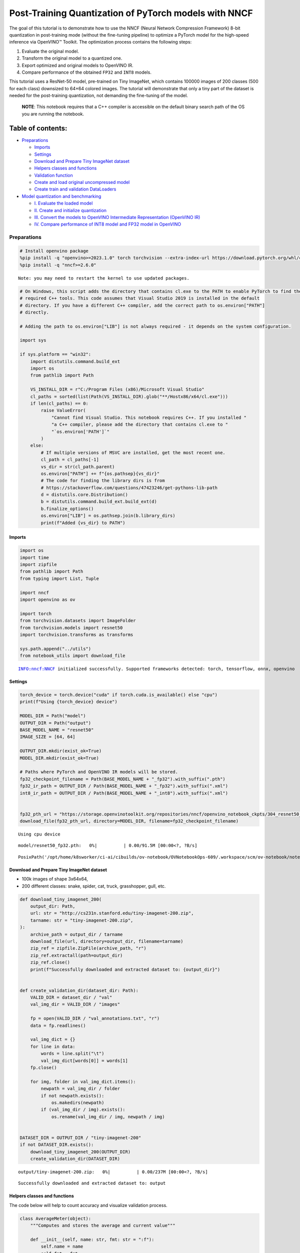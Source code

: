 Post-Training Quantization of PyTorch models with NNCF
======================================================

The goal of this tutorial is to demonstrate how to use the NNCF (Neural
Network Compression Framework) 8-bit quantization in post-training mode
(without the fine-tuning pipeline) to optimize a PyTorch model for the
high-speed inference via OpenVINO™ Toolkit. The optimization process
contains the following steps:

1. Evaluate the original model.
2. Transform the original model to a quantized one.
3. Export optimized and original models to OpenVINO IR.
4. Compare performance of the obtained ``FP32`` and ``INT8`` models.

This tutorial uses a ResNet-50 model, pre-trained on Tiny ImageNet,
which contains 100000 images of 200 classes (500 for each class)
downsized to 64×64 colored images. The tutorial will demonstrate that
only a tiny part of the dataset is needed for the post-training
quantization, not demanding the fine-tuning of the model.

   **NOTE**: This notebook requires that a C++ compiler is accessible on
   the default binary search path of the OS you are running the
   notebook.

Table of contents:
^^^^^^^^^^^^^^^^^^

-  `Preparations <#preparations>`__

   -  `Imports <#imports>`__
   -  `Settings <#settings>`__
   -  `Download and Prepare Tiny ImageNet
      dataset <#download-and-prepare-tiny-imagenet-dataset>`__
   -  `Helpers classes and functions <#helpers-classes-and-functions>`__
   -  `Validation function <#validation-function>`__
   -  `Create and load original uncompressed
      model <#create-and-load-original-uncompressed-model>`__
   -  `Create train and validation
      DataLoaders <#create-train-and-validation-dataloaders>`__

-  `Model quantization and
   benchmarking <#model-quantization-and-benchmarking>`__

   -  `I. Evaluate the loaded model <#i--evaluate-the-loaded-model>`__
   -  `II. Create and initialize
      quantization <#ii--create-and-initialize-quantization>`__
   -  `III. Convert the models to OpenVINO Intermediate Representation
      (OpenVINO
      IR) <#iii--convert-the-models-to-openvino-intermediate-representation-openvino-ir>`__
   -  `IV. Compare performance of INT8 model and FP32 model in
      OpenVINO <#iv--compare-performance-of-int8-model-and-fp32-model-in-openvino>`__

Preparations
------------



.. code:: ipython3

    # Install openvino package
    %pip install -q "openvino>=2023.1.0" torch torchvision --extra-index-url https://download.pytorch.org/whl/cpu
    %pip install -q "nncf>=2.6.0"


.. parsed-literal::

    Note: you may need to restart the kernel to use updated packages.



.. code:: ipython3

    # On Windows, this script adds the directory that contains cl.exe to the PATH to enable PyTorch to find the
    # required C++ tools. This code assumes that Visual Studio 2019 is installed in the default
    # directory. If you have a different C++ compiler, add the correct path to os.environ["PATH"]
    # directly.

    # Adding the path to os.environ["LIB"] is not always required - it depends on the system configuration.

    import sys

    if sys.platform == "win32":
        import distutils.command.build_ext
        import os
        from pathlib import Path

        VS_INSTALL_DIR = r"C:/Program Files (x86)/Microsoft Visual Studio"
        cl_paths = sorted(list(Path(VS_INSTALL_DIR).glob("**/Hostx86/x64/cl.exe")))
        if len(cl_paths) == 0:
            raise ValueError(
                "Cannot find Visual Studio. This notebook requires C++. If you installed "
                "a C++ compiler, please add the directory that contains cl.exe to "
                "`os.environ['PATH']`"
            )
        else:
            # If multiple versions of MSVC are installed, get the most recent one.
            cl_path = cl_paths[-1]
            vs_dir = str(cl_path.parent)
            os.environ["PATH"] += f"{os.pathsep}{vs_dir}"
            # The code for finding the library dirs is from
            # https://stackoverflow.com/questions/47423246/get-pythons-lib-path
            d = distutils.core.Distribution()
            b = distutils.command.build_ext.build_ext(d)
            b.finalize_options()
            os.environ["LIB"] = os.pathsep.join(b.library_dirs)
            print(f"Added {vs_dir} to PATH")

Imports
~~~~~~~



.. code:: ipython3

    import os
    import time
    import zipfile
    from pathlib import Path
    from typing import List, Tuple

    import nncf
    import openvino as ov

    import torch
    from torchvision.datasets import ImageFolder
    from torchvision.models import resnet50
    import torchvision.transforms as transforms

    sys.path.append("../utils")
    from notebook_utils import download_file


.. parsed-literal::

    INFO:nncf:NNCF initialized successfully. Supported frameworks detected: torch, tensorflow, onnx, openvino


Settings
~~~~~~~~



.. code:: ipython3

    torch_device = torch.device("cuda" if torch.cuda.is_available() else "cpu")
    print(f"Using {torch_device} device")

    MODEL_DIR = Path("model")
    OUTPUT_DIR = Path("output")
    BASE_MODEL_NAME = "resnet50"
    IMAGE_SIZE = [64, 64]

    OUTPUT_DIR.mkdir(exist_ok=True)
    MODEL_DIR.mkdir(exist_ok=True)

    # Paths where PyTorch and OpenVINO IR models will be stored.
    fp32_checkpoint_filename = Path(BASE_MODEL_NAME + "_fp32").with_suffix(".pth")
    fp32_ir_path = OUTPUT_DIR / Path(BASE_MODEL_NAME + "_fp32").with_suffix(".xml")
    int8_ir_path = OUTPUT_DIR / Path(BASE_MODEL_NAME + "_int8").with_suffix(".xml")


    fp32_pth_url = "https://storage.openvinotoolkit.org/repositories/nncf/openvino_notebook_ckpts/304_resnet50_fp32.pth"
    download_file(fp32_pth_url, directory=MODEL_DIR, filename=fp32_checkpoint_filename)


.. parsed-literal::

    Using cpu device



.. parsed-literal::

    model/resnet50_fp32.pth:   0%|          | 0.00/91.5M [00:00<?, ?B/s]




.. parsed-literal::

    PosixPath('/opt/home/k8sworker/ci-ai/cibuilds/ov-notebook/OVNotebookOps-609/.workspace/scm/ov-notebook/notebooks/112-pytorch-post-training-quantization-nncf/model/resnet50_fp32.pth')



Download and Prepare Tiny ImageNet dataset
~~~~~~~~~~~~~~~~~~~~~~~~~~~~~~~~~~~~~~~~~~



-  100k images of shape 3x64x64,
-  200 different classes: snake, spider, cat, truck, grasshopper, gull,
   etc.

.. code:: ipython3

    def download_tiny_imagenet_200(
        output_dir: Path,
        url: str = "http://cs231n.stanford.edu/tiny-imagenet-200.zip",
        tarname: str = "tiny-imagenet-200.zip",
    ):
        archive_path = output_dir / tarname
        download_file(url, directory=output_dir, filename=tarname)
        zip_ref = zipfile.ZipFile(archive_path, "r")
        zip_ref.extractall(path=output_dir)
        zip_ref.close()
        print(f"Successfully downloaded and extracted dataset to: {output_dir}")


    def create_validation_dir(dataset_dir: Path):
        VALID_DIR = dataset_dir / "val"
        val_img_dir = VALID_DIR / "images"

        fp = open(VALID_DIR / "val_annotations.txt", "r")
        data = fp.readlines()

        val_img_dict = {}
        for line in data:
            words = line.split("\t")
            val_img_dict[words[0]] = words[1]
        fp.close()

        for img, folder in val_img_dict.items():
            newpath = val_img_dir / folder
            if not newpath.exists():
                os.makedirs(newpath)
            if (val_img_dir / img).exists():
                os.rename(val_img_dir / img, newpath / img)


    DATASET_DIR = OUTPUT_DIR / "tiny-imagenet-200"
    if not DATASET_DIR.exists():
        download_tiny_imagenet_200(OUTPUT_DIR)
        create_validation_dir(DATASET_DIR)



.. parsed-literal::

    output/tiny-imagenet-200.zip:   0%|          | 0.00/237M [00:00<?, ?B/s]


.. parsed-literal::

    Successfully downloaded and extracted dataset to: output


Helpers classes and functions
~~~~~~~~~~~~~~~~~~~~~~~~~~~~~



The code below will help to count accuracy and visualize validation
process.

.. code:: ipython3

    class AverageMeter(object):
        """Computes and stores the average and current value"""

        def __init__(self, name: str, fmt: str = ":f"):
            self.name = name
            self.fmt = fmt
            self.val = 0
            self.avg = 0
            self.sum = 0
            self.count = 0

        def update(self, val: float, n: int = 1):
            self.val = val
            self.sum += val * n
            self.count += n
            self.avg = self.sum / self.count

        def __str__(self):
            fmtstr = "{name} {val" + self.fmt + "} ({avg" + self.fmt + "})"
            return fmtstr.format(**self.__dict__)


    class ProgressMeter(object):
        """Displays the progress of validation process"""

        def __init__(self, num_batches: int, meters: List[AverageMeter], prefix: str = ""):
            self.batch_fmtstr = self._get_batch_fmtstr(num_batches)
            self.meters = meters
            self.prefix = prefix

        def display(self, batch: int):
            entries = [self.prefix + self.batch_fmtstr.format(batch)]
            entries += [str(meter) for meter in self.meters]
            print("\t".join(entries))

        def _get_batch_fmtstr(self, num_batches: int):
            num_digits = len(str(num_batches // 1))
            fmt = "{:" + str(num_digits) + "d}"
            return "[" + fmt + "/" + fmt.format(num_batches) + "]"


    def accuracy(output: torch.Tensor, target: torch.Tensor, topk: Tuple[int] = (1,)):
        """Computes the accuracy over the k top predictions for the specified values of k"""
        with torch.no_grad():
            maxk = max(topk)
            batch_size = target.size(0)

            _, pred = output.topk(maxk, 1, True, True)
            pred = pred.t()
            correct = pred.eq(target.view(1, -1).expand_as(pred))

            res = []
            for k in topk:
                correct_k = correct[:k].reshape(-1).float().sum(0, keepdim=True)
                res.append(correct_k.mul_(100.0 / batch_size))

            return res

Validation function
~~~~~~~~~~~~~~~~~~~



.. code:: ipython3

    from typing import Union
    from openvino.runtime.ie_api import CompiledModel


    def validate(val_loader: torch.utils.data.DataLoader, model: Union[torch.nn.Module, CompiledModel]):
        """Compute the metrics using data from val_loader for the model"""
        batch_time = AverageMeter("Time", ":3.3f")
        top1 = AverageMeter("Acc@1", ":2.2f")
        top5 = AverageMeter("Acc@5", ":2.2f")
        progress = ProgressMeter(len(val_loader), [batch_time, top1, top5], prefix="Test: ")
        start_time = time.time()
        # Switch to evaluate mode.
        if not isinstance(model, CompiledModel):
            model.eval()
            model.to(torch_device)

        with torch.no_grad():
            end = time.time()
            for i, (images, target) in enumerate(val_loader):
                images = images.to(torch_device)
                target = target.to(torch_device)

                # Compute the output.
                if isinstance(model, CompiledModel):
                    output_layer = model.output(0)
                    output = model(images)[output_layer]
                    output = torch.from_numpy(output)
                else:
                    output = model(images)

                # Measure accuracy and record loss.
                acc1, acc5 = accuracy(output, target, topk=(1, 5))
                top1.update(acc1[0], images.size(0))
                top5.update(acc5[0], images.size(0))

                # Measure elapsed time.
                batch_time.update(time.time() - end)
                end = time.time()

                print_frequency = 10
                if i % print_frequency == 0:
                    progress.display(i)

            print(
                " * Acc@1 {top1.avg:.3f} Acc@5 {top5.avg:.3f} Total time: {total_time:.3f}".format(top1=top1, top5=top5, total_time=end - start_time)
            )
        return top1.avg

Create and load original uncompressed model
~~~~~~~~~~~~~~~~~~~~~~~~~~~~~~~~~~~~~~~~~~~



ResNet-50 from the ```torchivision``
repository <https://github.com/pytorch/vision>`__ is pre-trained on
ImageNet with more prediction classes than Tiny ImageNet, so the model
is adjusted by swapping the last FC layer to one with fewer output
values.

.. code:: ipython3

    def create_model(model_path: Path):
        """Creates the ResNet-50 model and loads the pretrained weights"""
        model = resnet50()
        # Update the last FC layer for Tiny ImageNet number of classes.
        NUM_CLASSES = 200
        model.fc = torch.nn.Linear(in_features=2048, out_features=NUM_CLASSES, bias=True)
        model.to(torch_device)
        if model_path.exists():
            checkpoint = torch.load(str(model_path), map_location="cpu")
            model.load_state_dict(checkpoint["state_dict"], strict=True)
        else:
            raise RuntimeError("There is no checkpoint to load")
        return model


    model = create_model(MODEL_DIR / fp32_checkpoint_filename)

Create train and validation DataLoaders
~~~~~~~~~~~~~~~~~~~~~~~~~~~~~~~~~~~~~~~



.. code:: ipython3

    def create_dataloaders(batch_size: int = 128):
        """Creates train dataloader that is used for quantization initialization and validation dataloader for computing the model accruacy"""
        train_dir = DATASET_DIR / "train"
        val_dir = DATASET_DIR / "val" / "images"
        normalize = transforms.Normalize(
            mean=[0.485, 0.456, 0.406], std=[0.229, 0.224, 0.225]
        )
        train_dataset = ImageFolder(
            train_dir,
            transforms.Compose(
                [
                    transforms.Resize(IMAGE_SIZE),
                    transforms.ToTensor(),
                    normalize,
                ]
            ),
        )
        val_dataset = ImageFolder(
            val_dir,
            transforms.Compose(
                [transforms.Resize(IMAGE_SIZE), transforms.ToTensor(), normalize]
            ),
        )

        train_loader = torch.utils.data.DataLoader(
            train_dataset,
            batch_size=batch_size,
            shuffle=True,
            num_workers=0,
            pin_memory=True,
            sampler=None,
        )

        val_loader = torch.utils.data.DataLoader(
            val_dataset,
            batch_size=batch_size,
            shuffle=False,
            num_workers=0,
            pin_memory=True,
        )
        return train_loader, val_loader


    train_loader, val_loader = create_dataloaders()

Model quantization and benchmarking
-----------------------------------



With the validation pipeline, model files, and data-loading procedures
for model calibration now prepared, it’s time to proceed with the actual
post-training quantization using NNCF.

I. Evaluate the loaded model
~~~~~~~~~~~~~~~~~~~~~~~~~~~~



.. code:: ipython3

    acc1 = validate(val_loader, model)
    print(f"Test accuracy of FP32 model: {acc1:.3f}")


.. parsed-literal::

    Test: [ 0/79]	Time 0.283 (0.283)	Acc@1 81.25 (81.25)	Acc@5 92.19 (92.19)


.. parsed-literal::

    Test: [10/79]	Time 0.242 (0.242)	Acc@1 56.25 (66.97)	Acc@5 86.72 (87.50)


.. parsed-literal::

    Test: [20/79]	Time 0.237 (0.241)	Acc@1 67.97 (64.29)	Acc@5 85.16 (87.35)


.. parsed-literal::

    Test: [30/79]	Time 0.238 (0.241)	Acc@1 53.12 (62.37)	Acc@5 77.34 (85.33)


.. parsed-literal::

    Test: [40/79]	Time 0.244 (0.241)	Acc@1 67.19 (60.86)	Acc@5 90.62 (84.51)


.. parsed-literal::

    Test: [50/79]	Time 0.270 (0.245)	Acc@1 60.16 (60.80)	Acc@5 88.28 (84.42)


.. parsed-literal::

    Test: [60/79]	Time 0.246 (0.245)	Acc@1 66.41 (60.46)	Acc@5 86.72 (83.79)


.. parsed-literal::

    Test: [70/79]	Time 0.263 (0.244)	Acc@1 52.34 (60.21)	Acc@5 80.47 (83.33)


.. parsed-literal::

     * Acc@1 60.740 Acc@5 83.960 Total time: 19.092
    Test accuracy of FP32 model: 60.740


II. Create and initialize quantization
~~~~~~~~~~~~~~~~~~~~~~~~~~~~~~~~~~~~~~



NNCF enables post-training quantization by adding the quantization
layers into the model graph and then using a subset of the training
dataset to initialize the parameters of these additional quantization
layers. The framework is designed so that modifications to your original
training code are minor. Quantization is the simplest scenario and
requires a few modifications. For more information about NNCF Post
Training Quantization (PTQ) API, refer to the `Basic Quantization Flow
Guide <https://docs.openvino.ai/2023.3/basic_quantization_flow.html>`__.

1. Create a transformation function that accepts a sample from the
   dataset and returns data suitable for model inference. This enables
   the creation of an instance of the nncf.Dataset class, which
   represents the calibration dataset (based on the training dataset)
   necessary for post-training quantization.

.. code:: ipython3

    def transform_fn(data_item):
        images, _ = data_item
        return images


    calibration_dataset = nncf.Dataset(train_loader, transform_fn)

2. Create a quantized model from the pre-trained ``FP32`` model and the
   calibration dataset.

.. code:: ipython3

    quantized_model = nncf.quantize(model, calibration_dataset)


.. parsed-literal::

    2024-02-09 22:53:51.860179: I tensorflow/core/util/port.cc:110] oneDNN custom operations are on. You may see slightly different numerical results due to floating-point round-off errors from different computation orders. To turn them off, set the environment variable `TF_ENABLE_ONEDNN_OPTS=0`.
    2024-02-09 22:53:51.891244: I tensorflow/core/platform/cpu_feature_guard.cc:182] This TensorFlow binary is optimized to use available CPU instructions in performance-critical operations.
    To enable the following instructions: AVX2 AVX512F AVX512_VNNI FMA, in other operations, rebuild TensorFlow with the appropriate compiler flags.


.. parsed-literal::

    2024-02-09 22:53:52.407039: W tensorflow/compiler/tf2tensorrt/utils/py_utils.cc:38] TF-TRT Warning: Could not find TensorRT


.. parsed-literal::

    WARNING:nncf:NNCF provides best results with torch==2.1.2, while current torch version is 2.1.0+cpu. If you encounter issues, consider switching to torch==2.1.2


.. parsed-literal::

    No CUDA runtime is found, using CUDA_HOME='/usr/local/cuda'



.. parsed-literal::

    Output()








.. raw:: html

    <pre style="white-space:pre;overflow-x:auto;line-height:normal;font-family:Menlo,'DejaVu Sans Mono',consolas,'Courier New',monospace">
    </pre>



.. parsed-literal::

    INFO:nncf:Compiling and loading torch extension: quantized_functions_cpu...


.. parsed-literal::

    INFO:nncf:Finished loading torch extension: quantized_functions_cpu



.. parsed-literal::

    Output()








.. raw:: html

    <pre style="white-space:pre;overflow-x:auto;line-height:normal;font-family:Menlo,'DejaVu Sans Mono',consolas,'Courier New',monospace">
    </pre>



3. Evaluate the new model on the validation set after initialization of
   quantization. The accuracy should be close to the accuracy of the
   floating-point ``FP32`` model for a simple case like the one being
   demonstrated now.

.. code:: ipython3

    acc1 = validate(val_loader, quantized_model)
    print(f"Accuracy of initialized INT8 model: {acc1:.3f}")


.. parsed-literal::

    Test: [ 0/79]	Time 0.435 (0.435)	Acc@1 82.81 (82.81)	Acc@5 92.19 (92.19)


.. parsed-literal::

    Test: [10/79]	Time 0.391 (0.395)	Acc@1 54.69 (66.34)	Acc@5 85.94 (87.50)


.. parsed-literal::

    Test: [20/79]	Time 0.389 (0.395)	Acc@1 69.53 (63.91)	Acc@5 84.38 (87.09)


.. parsed-literal::

    Test: [30/79]	Time 0.388 (0.395)	Acc@1 52.34 (62.22)	Acc@5 75.78 (84.90)


.. parsed-literal::

    Test: [40/79]	Time 0.392 (0.393)	Acc@1 67.97 (60.75)	Acc@5 89.84 (84.30)


.. parsed-literal::

    Test: [50/79]	Time 0.398 (0.393)	Acc@1 60.16 (60.72)	Acc@5 88.28 (84.30)


.. parsed-literal::

    Test: [60/79]	Time 0.390 (0.393)	Acc@1 66.41 (60.27)	Acc@5 86.72 (83.75)


.. parsed-literal::

    Test: [70/79]	Time 0.388 (0.392)	Acc@1 54.69 (60.06)	Acc@5 80.47 (83.29)


.. parsed-literal::

     * Acc@1 60.570 Acc@5 83.950 Total time: 30.736
    Accuracy of initialized INT8 model: 60.570


It should be noted that the inference time for the quantized PyTorch
model is longer than that of the original model, as fake quantizers are
added to the model by NNCF. However, the model’s performance will
significantly improve when it is in the OpenVINO Intermediate
Representation (IR) format.

III. Convert the models to OpenVINO Intermediate Representation (OpenVINO IR)
~~~~~~~~~~~~~~~~~~~~~~~~~~~~~~~~~~~~~~~~~~~~~~~~~~~~~~~~~~~~~~~~~~~~~~~~~~~~~



To convert the Pytorch models to OpenVINO IR, use Model Conversion
Python API. The models will be saved to the ‘OUTPUT’ directory for later
benchmarking.

For more information about model conversion, refer to this
`page <https://docs.openvino.ai/2023.3/openvino_docs_model_processing_introduction.html>`__.

.. code:: ipython3

    dummy_input = torch.randn(128, 3, *IMAGE_SIZE)

    model_ir = ov.convert_model(model, example_input=dummy_input, input=[-1, 3, *IMAGE_SIZE])

    ov.save_model(model_ir, fp32_ir_path)


.. parsed-literal::

    WARNING:tensorflow:Please fix your imports. Module tensorflow.python.training.tracking.base has been moved to tensorflow.python.trackable.base. The old module will be deleted in version 2.11.


.. parsed-literal::

    [ WARNING ]  Please fix your imports. Module %s has been moved to %s. The old module will be deleted in version %s.


.. code:: ipython3

    quantized_model_ir = ov.convert_model(quantized_model, example_input=dummy_input, input=[-1, 3, *IMAGE_SIZE])

    ov.save_model(quantized_model_ir, int8_ir_path)


.. parsed-literal::

    /opt/home/k8sworker/ci-ai/cibuilds/ov-notebook/OVNotebookOps-609/.workspace/scm/ov-notebook/.venv/lib/python3.8/site-packages/nncf/torch/quantization/layers.py:334: TracerWarning: Converting a tensor to a Python number might cause the trace to be incorrect. We can't record the data flow of Python values, so this value will be treated as a constant in the future. This means that the trace might not generalize to other inputs!
      return self._level_low.item()
    /opt/home/k8sworker/ci-ai/cibuilds/ov-notebook/OVNotebookOps-609/.workspace/scm/ov-notebook/.venv/lib/python3.8/site-packages/nncf/torch/quantization/layers.py:342: TracerWarning: Converting a tensor to a Python number might cause the trace to be incorrect. We can't record the data flow of Python values, so this value will be treated as a constant in the future. This means that the trace might not generalize to other inputs!
      return self._level_high.item()


.. parsed-literal::

    /opt/home/k8sworker/ci-ai/cibuilds/ov-notebook/OVNotebookOps-609/.workspace/scm/ov-notebook/.venv/lib/python3.8/site-packages/torch/jit/_trace.py:1093: TracerWarning: Output nr 1. of the traced function does not match the corresponding output of the Python function. Detailed error:
    Tensor-likes are not close!

    Mismatched elements: 25587 / 25600 (99.9%)
    Greatest absolute difference: 0.5083470344543457 at index (42, 14) (up to 1e-05 allowed)
    Greatest relative difference: 79.27243410505909 at index (126, 158) (up to 1e-05 allowed)
      _check_trace(


Select inference device for OpenVINO

.. code:: ipython3

    import ipywidgets as widgets

    core = ov.Core()
    device = widgets.Dropdown(
        options=core.available_devices + ["AUTO"],
        value='AUTO',
        description='Device:',
        disabled=False,
    )

    device




.. parsed-literal::

    Dropdown(description='Device:', index=1, options=('CPU', 'AUTO'), value='AUTO')



Evaluate the FP32 and INT8 models.

.. code:: ipython3

    core = ov.Core()
    fp32_compiled_model = core.compile_model(model_ir, device.value)
    acc1 = validate(val_loader, fp32_compiled_model)
    print(f"Accuracy of FP32 IR model: {acc1:.3f}")


.. parsed-literal::

    Test: [ 0/79]	Time 0.185 (0.185)	Acc@1 81.25 (81.25)	Acc@5 92.19 (92.19)


.. parsed-literal::

    Test: [10/79]	Time 0.136 (0.143)	Acc@1 56.25 (66.97)	Acc@5 86.72 (87.50)


.. parsed-literal::

    Test: [20/79]	Time 0.141 (0.141)	Acc@1 67.97 (64.29)	Acc@5 85.16 (87.35)


.. parsed-literal::

    Test: [30/79]	Time 0.140 (0.140)	Acc@1 53.12 (62.37)	Acc@5 77.34 (85.33)


.. parsed-literal::

    Test: [40/79]	Time 0.140 (0.140)	Acc@1 67.19 (60.86)	Acc@5 90.62 (84.51)


.. parsed-literal::

    Test: [50/79]	Time 0.139 (0.139)	Acc@1 60.16 (60.80)	Acc@5 88.28 (84.42)


.. parsed-literal::

    Test: [60/79]	Time 0.138 (0.139)	Acc@1 66.41 (60.46)	Acc@5 86.72 (83.79)


.. parsed-literal::

    Test: [70/79]	Time 0.136 (0.139)	Acc@1 52.34 (60.21)	Acc@5 80.47 (83.33)


.. parsed-literal::

     * Acc@1 60.740 Acc@5 83.960 Total time: 10.886
    Accuracy of FP32 IR model: 60.740


.. code:: ipython3

    int8_compiled_model = core.compile_model(quantized_model_ir, device.value)
    acc1 = validate(val_loader, int8_compiled_model)
    print(f"Accuracy of INT8 IR model: {acc1:.3f}")


.. parsed-literal::

    Test: [ 0/79]	Time 0.145 (0.145)	Acc@1 82.03 (82.03)	Acc@5 91.41 (91.41)


.. parsed-literal::

    Test: [10/79]	Time 0.076 (0.083)	Acc@1 55.47 (66.76)	Acc@5 86.72 (87.36)


.. parsed-literal::

    Test: [20/79]	Time 0.076 (0.080)	Acc@1 70.31 (64.43)	Acc@5 85.16 (87.02)


.. parsed-literal::

    Test: [30/79]	Time 0.076 (0.079)	Acc@1 53.12 (62.40)	Acc@5 75.78 (84.93)


.. parsed-literal::

    Test: [40/79]	Time 0.077 (0.078)	Acc@1 67.19 (60.84)	Acc@5 90.62 (84.20)


.. parsed-literal::

    Test: [50/79]	Time 0.078 (0.078)	Acc@1 59.38 (60.83)	Acc@5 88.28 (84.15)


.. parsed-literal::

    Test: [60/79]	Time 0.076 (0.078)	Acc@1 64.84 (60.40)	Acc@5 87.50 (83.63)


.. parsed-literal::

    Test: [70/79]	Time 0.077 (0.078)	Acc@1 53.12 (60.16)	Acc@5 80.47 (83.14)


.. parsed-literal::

     * Acc@1 60.680 Acc@5 83.770 Total time: 6.075
    Accuracy of INT8 IR model: 60.680


IV. Compare performance of INT8 model and FP32 model in OpenVINO
~~~~~~~~~~~~~~~~~~~~~~~~~~~~~~~~~~~~~~~~~~~~~~~~~~~~~~~~~~~~~~~~



Finally, measure the inference performance of the ``FP32`` and ``INT8``
models, using `Benchmark
Tool <https://docs.openvino.ai/2023.3/openvino_sample_benchmark_tool.html>`__
- an inference performance measurement tool in OpenVINO. By default,
Benchmark Tool runs inference for 60 seconds in asynchronous mode on
CPU. It returns inference speed as latency (milliseconds per image) and
throughput (frames per second) values.

   **NOTE**: This notebook runs benchmark_app for 15 seconds to give a
   quick indication of performance. For more accurate performance, it is
   recommended to run benchmark_app in a terminal/command prompt after
   closing other applications. Run ``benchmark_app -m model.xml -d CPU``
   to benchmark async inference on CPU for one minute. Change CPU to GPU
   to benchmark on GPU. Run ``benchmark_app --help`` to see an overview
   of all command-line options.

.. code:: ipython3

    device




.. parsed-literal::

    Dropdown(description='Device:', index=1, options=('CPU', 'AUTO'), value='AUTO')



.. code:: ipython3

    def parse_benchmark_output(benchmark_output: str):
        """Prints the output from benchmark_app in human-readable format"""
        parsed_output = [line for line in benchmark_output if 'FPS' in line]
        print(*parsed_output, sep='\n')


    print('Benchmark FP32 model (OpenVINO IR)')
    benchmark_output = ! benchmark_app -m "$fp32_ir_path" -d $device.value -api async -t 15 -shape "[1, 3, 512, 512]"
    parse_benchmark_output(benchmark_output)

    print('Benchmark INT8 model (OpenVINO IR)')
    benchmark_output = ! benchmark_app -m "$int8_ir_path" -d $device.value -api async -t 15 -shape "[1, 3, 512, 512]"
    parse_benchmark_output(benchmark_output)

    print('Benchmark FP32 model (OpenVINO IR) synchronously')
    benchmark_output = ! benchmark_app -m "$fp32_ir_path" -d $device.value -api sync -t 15 -shape "[1, 3, 512, 512]"
    parse_benchmark_output(benchmark_output)

    print('Benchmark INT8 model (OpenVINO IR) synchronously')
    benchmark_output = ! benchmark_app -m "$int8_ir_path" -d $device.value -api sync -t 15 -shape "[1, 3, 512, 512]"
    parse_benchmark_output(benchmark_output)


.. parsed-literal::

    Benchmark FP32 model (OpenVINO IR)


.. parsed-literal::

    [ INFO ] Throughput:   38.33 FPS
    Benchmark INT8 model (OpenVINO IR)


.. parsed-literal::

    [ INFO ] Throughput:   155.58 FPS
    Benchmark FP32 model (OpenVINO IR) synchronously


.. parsed-literal::

    [ INFO ] Throughput:   39.95 FPS
    Benchmark INT8 model (OpenVINO IR) synchronously


.. parsed-literal::

    [ INFO ] Throughput:   137.77 FPS


Show device Information for reference:

.. code:: ipython3

    core = ov.Core()
    devices = core.available_devices

    for device_name in devices:
        device_full_name = core.get_property(device_name, "FULL_DEVICE_NAME")
        print(f"{device_name}: {device_full_name}")


.. parsed-literal::

    CPU: Intel(R) Core(TM) i9-10920X CPU @ 3.50GHz

